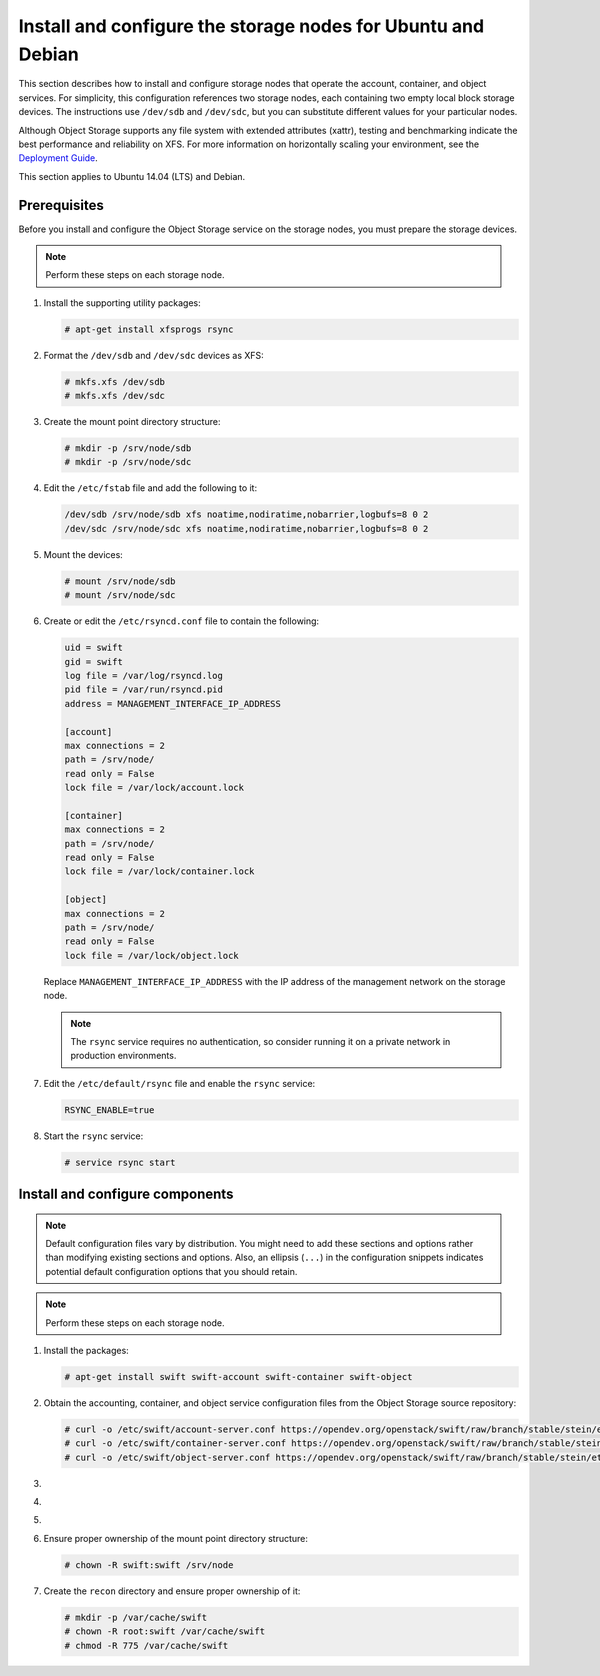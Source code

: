 .. _storage-ubuntu-debian:

Install and configure the storage nodes for Ubuntu and Debian
~~~~~~~~~~~~~~~~~~~~~~~~~~~~~~~~~~~~~~~~~~~~~~~~~~~~~~~~~~~~~

This section describes how to install and configure storage nodes
that operate the account, container, and object services. For
simplicity, this configuration references two storage nodes, each
containing two empty local block storage devices. The instructions
use ``/dev/sdb`` and ``/dev/sdc``, but you can substitute different
values for your particular nodes.

Although Object Storage supports any file system with
extended attributes (xattr), testing and benchmarking
indicate the best performance and reliability on XFS. For
more information on horizontally scaling your environment, see the
`Deployment Guide <https://docs.openstack.org/swift/latest/deployment_guide.html>`_.

This section applies to Ubuntu 14.04 (LTS) and Debian.

Prerequisites
-------------

Before you install and configure the Object Storage service on the
storage nodes, you must prepare the storage devices.

.. note::

   Perform these steps on each storage node.

#. Install the supporting utility packages:

   .. code-block:: console

      # apt-get install xfsprogs rsync

#. Format the ``/dev/sdb`` and ``/dev/sdc`` devices as XFS:

   .. code-block:: console

      # mkfs.xfs /dev/sdb
      # mkfs.xfs /dev/sdc

#. Create the mount point directory structure:

   .. code-block:: console

      # mkdir -p /srv/node/sdb
      # mkdir -p /srv/node/sdc

#. Edit the ``/etc/fstab`` file and add the following to it:

   .. code-block:: none

        /dev/sdb /srv/node/sdb xfs noatime,nodiratime,nobarrier,logbufs=8 0 2
        /dev/sdc /srv/node/sdc xfs noatime,nodiratime,nobarrier,logbufs=8 0 2

#. Mount the devices:

   .. code-block:: console

      # mount /srv/node/sdb
      # mount /srv/node/sdc

#. Create or edit the ``/etc/rsyncd.conf`` file to contain the following:

   .. code-block:: none

      uid = swift
      gid = swift
      log file = /var/log/rsyncd.log
      pid file = /var/run/rsyncd.pid
      address = MANAGEMENT_INTERFACE_IP_ADDRESS

      [account]
      max connections = 2
      path = /srv/node/
      read only = False
      lock file = /var/lock/account.lock

      [container]
      max connections = 2
      path = /srv/node/
      read only = False
      lock file = /var/lock/container.lock

      [object]
      max connections = 2
      path = /srv/node/
      read only = False
      lock file = /var/lock/object.lock

   Replace ``MANAGEMENT_INTERFACE_IP_ADDRESS`` with the IP address of the
   management network on the storage node.

   .. note::

      The ``rsync`` service requires no authentication, so consider running
      it on a private network in production environments.

7. Edit the ``/etc/default/rsync`` file and enable the ``rsync``
   service:

   .. code-block:: none

      RSYNC_ENABLE=true

8. Start the ``rsync`` service:

   .. code-block:: console

      # service rsync start

Install and configure components
--------------------------------

.. note::

   Default configuration files vary by distribution. You might need
   to add these sections and options rather than modifying existing
   sections and options. Also, an ellipsis (``...``) in the configuration
   snippets indicates potential default configuration options that you
   should retain.

.. note::

   Perform these steps on each storage node.

#. Install the packages:

   .. code-block:: console

      # apt-get install swift swift-account swift-container swift-object

2. Obtain the accounting, container, and object service configuration
   files from the Object Storage source repository:

   .. code-block:: console

      # curl -o /etc/swift/account-server.conf https://opendev.org/openstack/swift/raw/branch/stable/stein/etc/account-server.conf-sample
      # curl -o /etc/swift/container-server.conf https://opendev.org/openstack/swift/raw/branch/stable/stein/etc/container-server.conf-sample
      # curl -o /etc/swift/object-server.conf https://opendev.org/openstack/swift/raw/branch/stable/stein/etc/object-server.conf-sample

3.  .. include:: storage-include1.txt
4.  .. include:: storage-include2.txt
5.  .. include:: storage-include3.txt
6. Ensure proper ownership of the mount point directory structure:

   .. code-block:: console

      # chown -R swift:swift /srv/node

7. Create the ``recon`` directory and ensure proper ownership of it:

   .. code-block:: console

      # mkdir -p /var/cache/swift
      # chown -R root:swift /var/cache/swift
      # chmod -R 775 /var/cache/swift
